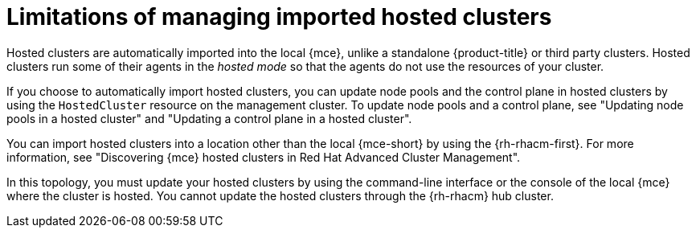 // Module included in the following assemblies:
//
// * hosted_control_planes/hcp-updating.adoc

:_mod-docs-content-type: CONCEPT
[id="hcp-import-limitations_{context}"]
= Limitations of managing imported hosted clusters

Hosted clusters are automatically imported into the local {mce}, unlike a standalone {product-title} or third party clusters. Hosted clusters run some of their agents in the _hosted mode_ so that the agents do not use the resources of your cluster.

If you choose to automatically import hosted clusters, you can update node pools and the control plane in hosted clusters by using the `HostedCluster` resource on the management cluster. To update node pools and a control plane, see "Updating node pools in a hosted cluster" and "Updating a control plane in a hosted cluster".

You can import hosted clusters into a location other than the local {mce-short} by using the {rh-rhacm-first}. For more information, see "Discovering {mce} hosted clusters in Red Hat Advanced Cluster Management".

In this topology, you must update your hosted clusters by using the command-line interface or the console of the local {mce} where the cluster is hosted. You cannot update the hosted clusters through the {rh-rhacm} hub cluster.
